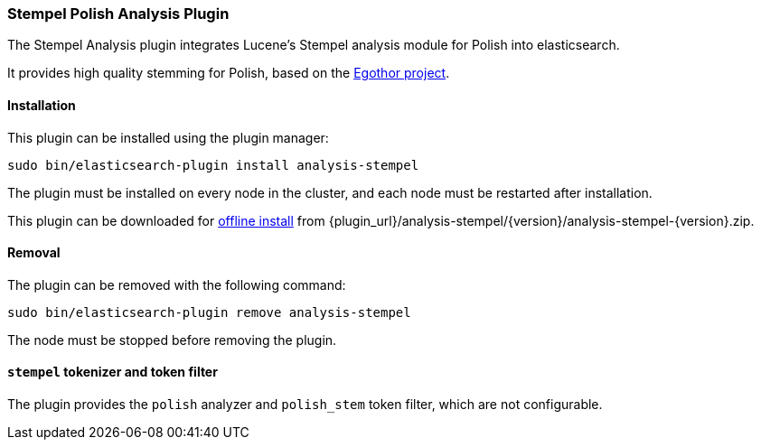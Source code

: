 [[analysis-stempel]]
=== Stempel Polish Analysis Plugin

The Stempel Analysis plugin integrates Lucene's Stempel analysis
module for Polish into elasticsearch.

It provides high quality stemming for Polish, based on the
http://www.egothor.org/[Egothor project].

[[analysis-stempel-install]]
[float]
==== Installation

This plugin can be installed using the plugin manager:

[source,sh]
----------------------------------------------------------------
sudo bin/elasticsearch-plugin install analysis-stempel
----------------------------------------------------------------

The plugin must be installed on every node in the cluster, and each node must
be restarted after installation.

This plugin can be downloaded for <<plugin-management-custom-url,offline install>> from
{plugin_url}/analysis-stempel/{version}/analysis-stempel-{version}.zip.

[[analysis-stempel-remove]]
[float]
==== Removal

The plugin can be removed with the following command:

[source,sh]
----------------------------------------------------------------
sudo bin/elasticsearch-plugin remove analysis-stempel
----------------------------------------------------------------

The node must be stopped before removing the plugin.

[[analysis-stempel-tokenizer]]
[float]
==== `stempel` tokenizer and token filter

The plugin provides the `polish` analyzer and `polish_stem` token filter,
which are not configurable.
